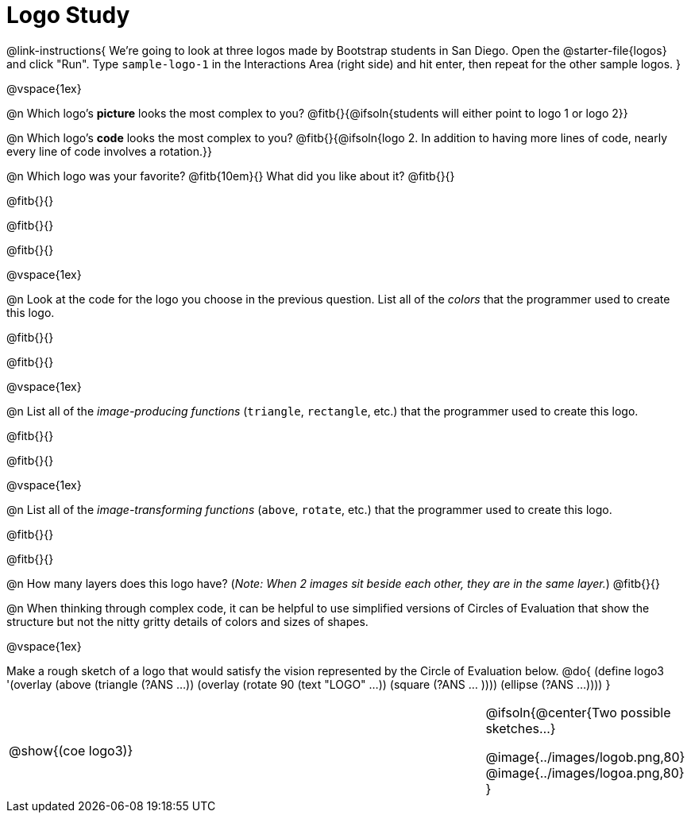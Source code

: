 = Logo Study

@link-instructions{
We're going to look at three logos made by Bootstrap students in San Diego. Open the @starter-file{logos} and click "Run". Type `sample-logo-1` in the Interactions Area (right side) and hit enter, then repeat for the other sample logos.
}

@vspace{1ex}

@n Which logo's *picture* looks the most complex to you? @fitb{}{@ifsoln{students will either point to logo 1 or logo 2}}

@n Which logo's *code* looks the most complex to you? @fitb{}{@ifsoln{logo 2. In addition to having more lines of code, nearly every line of code involves a rotation.}}

@n Which logo was your favorite? @fitb{10em}{} What did you like about it? @fitb{}{}

@fitb{}{}

@fitb{}{}

@fitb{}{}

@vspace{1ex}

@n Look at the code for the logo you choose in the previous question. List all of the _colors_ that the programmer used to create this logo.

@fitb{}{}

@fitb{}{}

@vspace{1ex}

@n List all of the _image-producing functions_ (`triangle`, `rectangle`, etc.) that the programmer used to create this logo.

@fitb{}{}

@fitb{}{}

@vspace{1ex}

@n List all of the _image-transforming functions_ (`above`, `rotate`, etc.) that the programmer used to create this logo.

@fitb{}{}

@fitb{}{}

@n How many layers does this logo have? (_Note: When 2 images sit beside each other, they are in the same layer._) @fitb{}{}

@n When thinking through complex code, it can be helpful to use simplified versions of Circles of Evaluation that show the structure but not the nitty gritty details of colors and sizes of shapes.

@vspace{1ex}

Make a rough sketch of a logo that would satisfy the vision represented by the Circle of Evaluation below.
@do{
(define logo3 '(overlay
(above 
(triangle (?ANS ...))
(overlay 
(rotate 90 (text "LOGO" ...))
(square (?ANS ... ))))
(ellipse (?ANS ...))))
}


[cols="6a, 1a, 3a", frame="none", grid="none"]
|===
| @show{(coe logo3)}
| 
|
@ifsoln{@center{Two possible sketches...}

@image{../images/logob.png,80}
@image{../images/logoa.png,80}
}
|===

